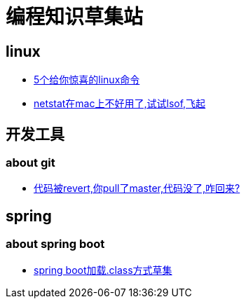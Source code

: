 
= 编程知识草集站

== linux

- https://github.com/yaoyuanyy/programing_knowledges/blob/master/linux/5%E4%B8%AA%E7%BB%99%E4%BD%A0%E6%83%8A%E5%96%9C%E7%9A%84linux%E5%91%BD%E4%BB%A4.asciidoc[5个给你惊喜的linux命令]

- https://github.com/yaoyuanyy/programing_knowledges/blob/master/linux/netstat%E5%9C%A8mac%E4%B8%8A%E4%B8%8D%E5%A5%BD%E7%94%A8%E4%BA%86%2C%E8%AF%95%E8%AF%95lsof%2C%E9%A3%9E%E8%B5%B7.adoc[netstat在mac上不好用了,试试lsof,飞起]


== 开发工具

=== about git

- https://github.com/yaoyuanyy/programing_knowledges/blob/master/%E5%BC%80%E5%8F%91%E5%B7%A5%E5%85%B7/%E4%BB%A3%E7%A0%81%E8%A2%ABrevert%2C%E4%BD%A0pull%E4%BA%86master%2C%E4%BB%A3%E7%A0%81%E6%B2%A1%E4%BA%86%2C%E5%92%8B%E5%9B%9E%E6%9D%A5%3F.adoc[代码被revert,你pull了master,代码没了,咋回来?]

== spring 

=== about spring boot 

- https://github.com/yaoyuanyy/programing_knowledges/blob/master/spring/spring%20boot%E5%8A%A0%E8%BD%BD.class%E6%96%B9%E5%BC%8F%E8%8D%89%E9%9B%86.adoc[spring boot加载.class方式草集]